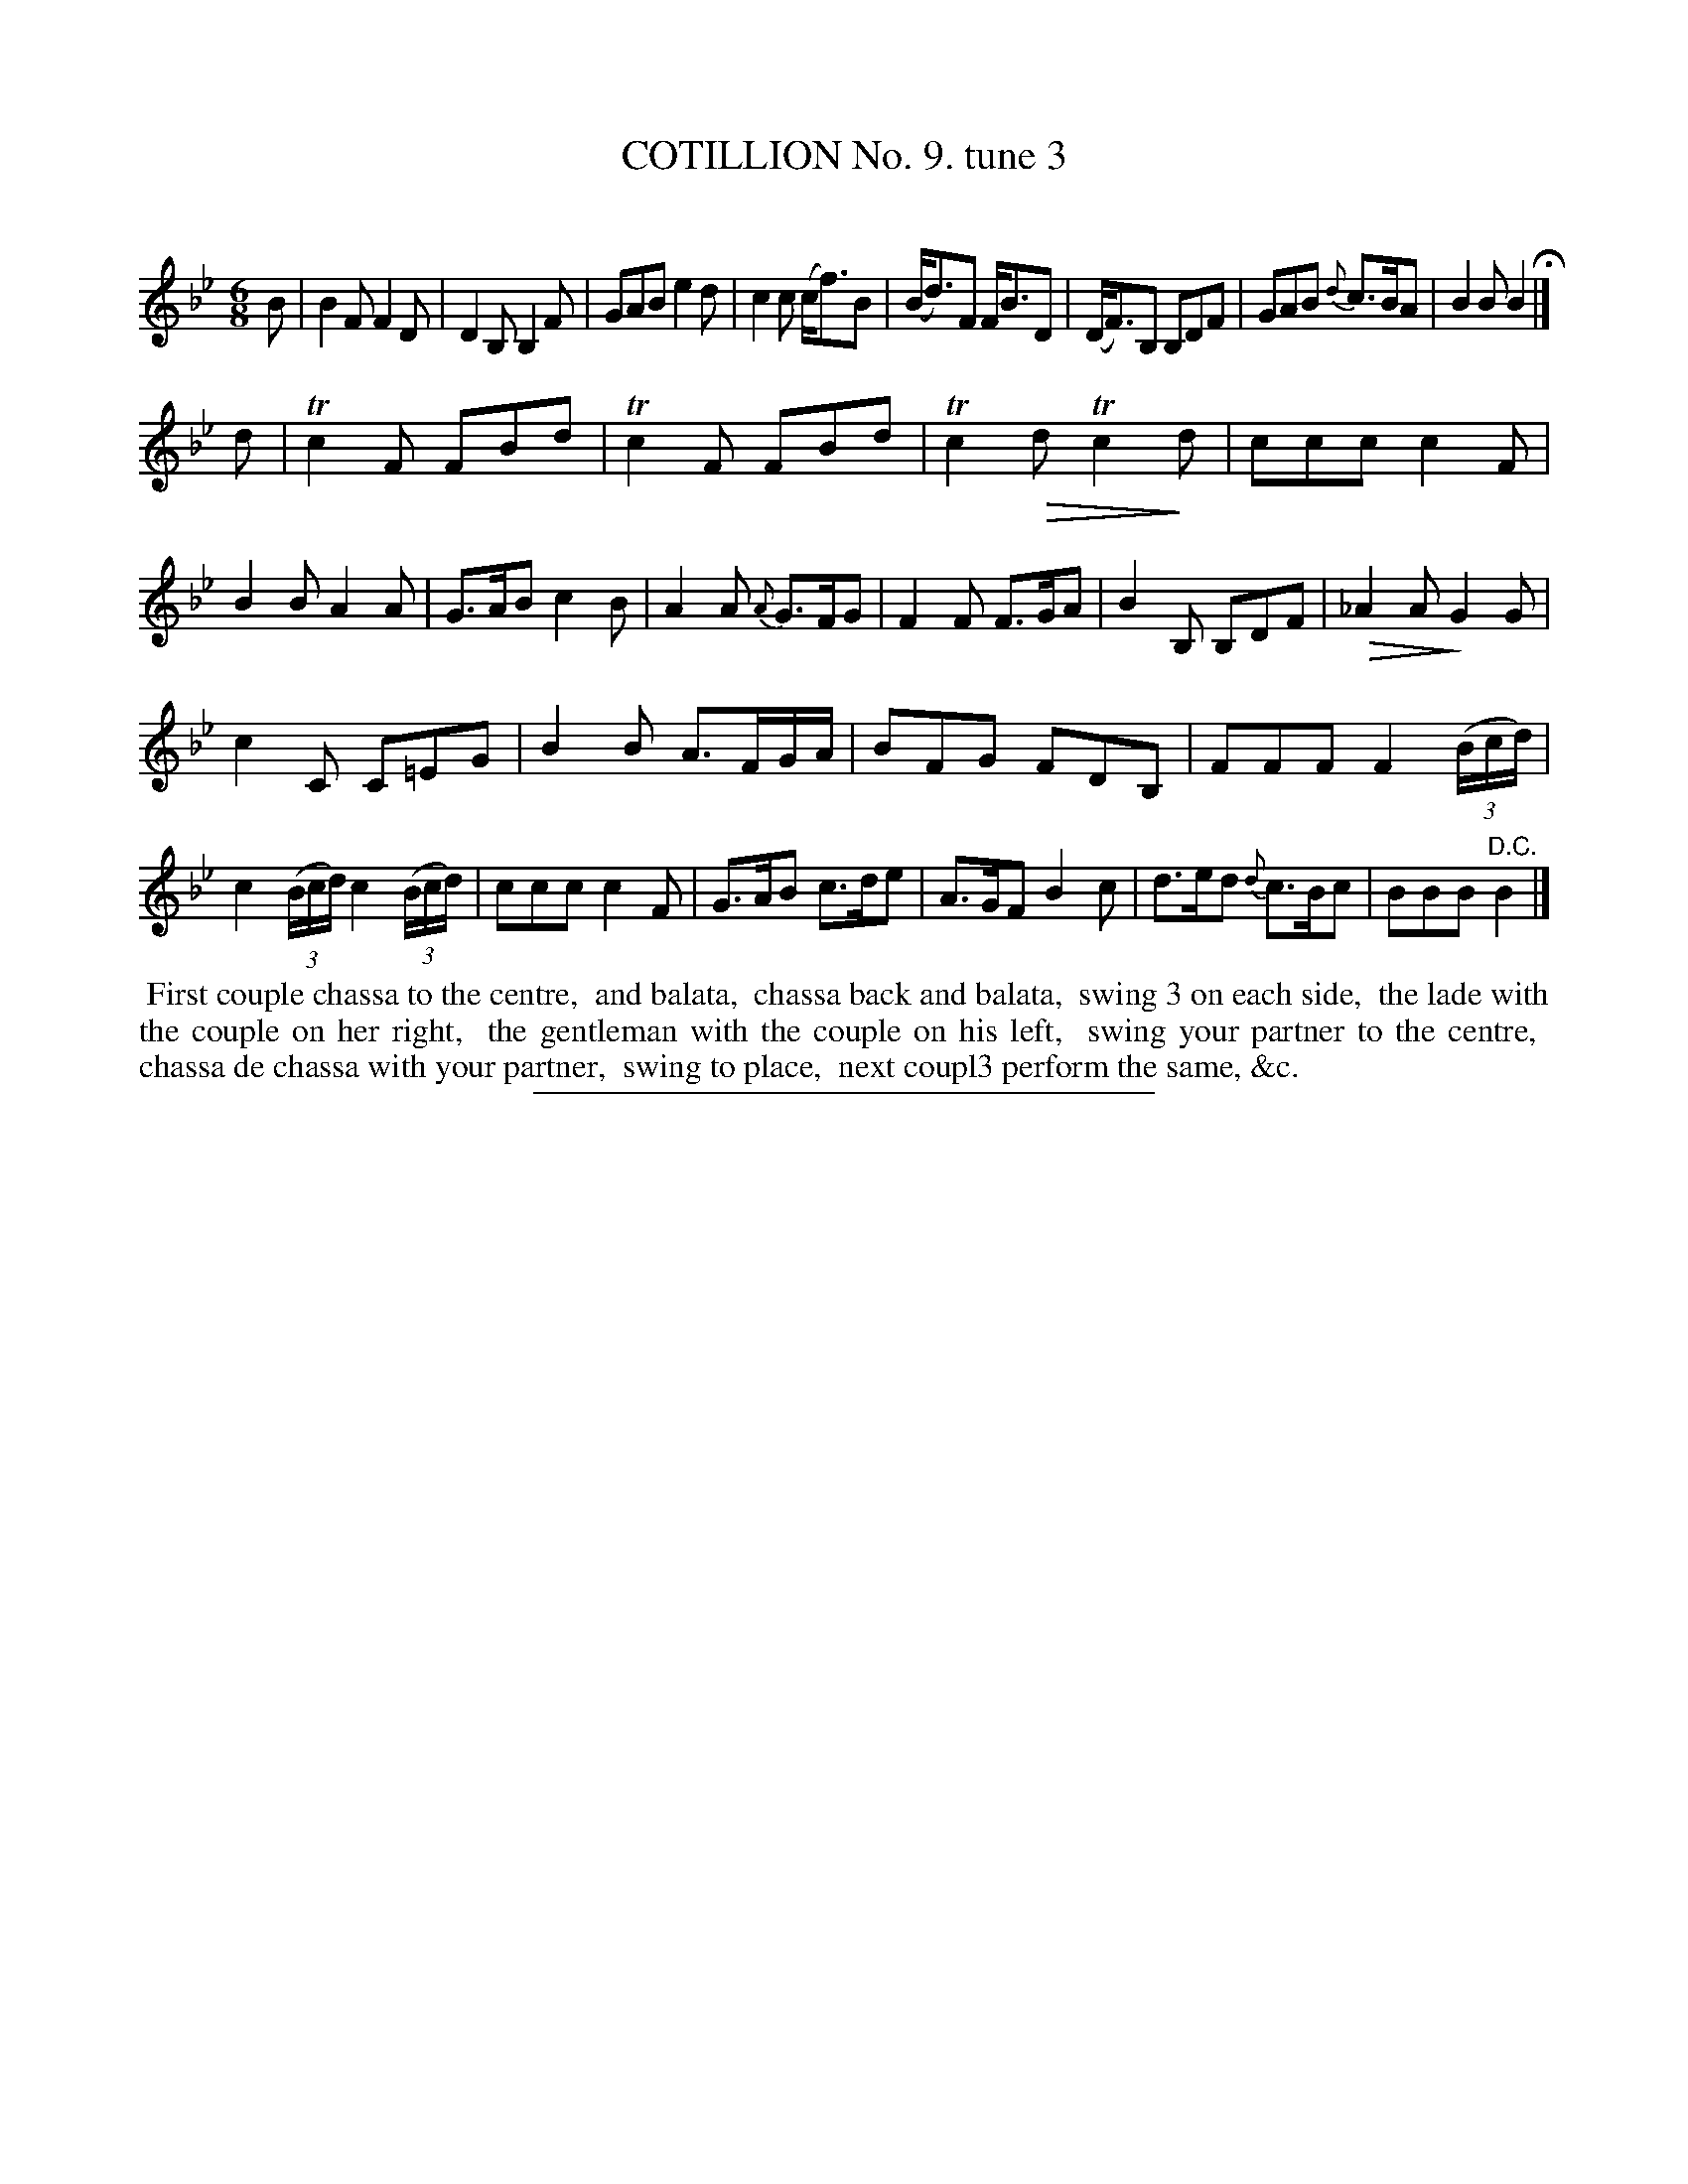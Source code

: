 X: 10871
T: COTILLION No. 9. tune 3
C:
%R: jig
B: Elias Howe "The Musician's Companion" Part 1 1842 p.87 #1
N: This is version 2, for ABC software that understands diminuendos.
U: Q=!diminuendo(!
U: q=!diminuendo)!
S: http://imslp.org/wiki/The_Musician's_Companion_(Howe,_Elias)
Z: 2015 John Chambers <jc:trillian.mit.edu>
N: There are diminuendos between the 1st and 2nd staves, but it's not clear which they refer to.
N: Transcribed as diminuendos above the 2nd staff, since most diminuendos are above the staff in this book.
M: 6/8
L: 1/8
K: Bb
% - - - - - - - - - - - - - - - - - - - - - - - - -
B |\
B2F F2D | D2B, B,2F | GAB e2d | c2c (c<f)B |\
(B<d)F F<BD | (D<F)B, B,DF | GAB {d}c>BA | B2B B2 H|]
d |\
Tc2F FBd | Tc2F FBd | Tc2Qd Tc2qd | ccc c2F |\
B2B A2A | G>AB c2B | A2A {A}G>FG | F2F  F>GA |\
B2B, B,DF | Q_A2A qG2G |
c2C C=EG | B2B A>FG/A/ |\
BFG FDB, | FFF F2 (3(B/c/d/) | c2 (3(B/c/d/) c2 (3(B/c/d/) | ccc c2F |\
G>AB c>de | A>GF B2c |  d>ed {d}c>Bc | BBB "^D.C."B2 |]
% - - - - - - - - - - Dance description - - - - - - - - - -
%%begintext align
%% First couple chassa to the centre,
%% and balata,
%% chassa back and balata,
%% swing 3 on each side,
%% the lade with the couple on her right,
%% the gentleman with the couple on his left,
%% swing your partner to the centre,
%% chassa de chassa with your partner,
%% swing to place,
%% next coupl3 perform the same, &c.
%%endtext
%- - - - - - - - - - - - - - - - - - - - - - - - -
%%sep 1 1 300
